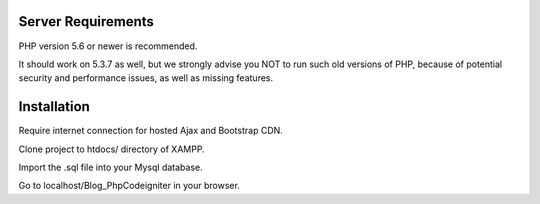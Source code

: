 
*******************
Server Requirements
*******************

PHP version 5.6 or newer is recommended.

It should work on 5.3.7 as well, but we strongly advise you NOT to run
such old versions of PHP, because of potential security and performance
issues, as well as missing features.

************
Installation
************
Require internet connection for hosted Ajax and Bootstrap CDN.


Clone project to htdocs/ directory of XAMPP.


Import the .sql file into your Mysql database.


Go to localhost/Blog_PhpCodeigniter in your browser.